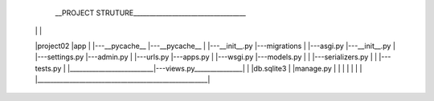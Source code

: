                                                                                               __PROJECT STRUTURE___________________________________
                                                                                             |                          |                          |
                                                                                             |project02                 |app                       |
                                                                                             |---__pycache__            |---__pycache__            |
                                                                                             |---__init__.py            |---migrations             |
                                                                                             |---asgi.py                |---__init__.py            |
                                                                                             |---settings.py            |---admin.py               |
                                                                                             |---urls.py                |---apps.py                | 
                                                                                             |---wsgi.py                |---models.py              | 
                                                                                             |                          |---serializers.py         |
                                                                                             |                          |---tests.py               | 
                                                                                             |__________________________|---views.py_______________|                                                     |
                                                                                             |db.sqlite3                                           |
                                                                                             |manage.py                                            |
                                                                                             |                                                     |
                                                                                             |                                                     |
                                                                                             |                                                     |
                                                                                             |_____________________________________________________|